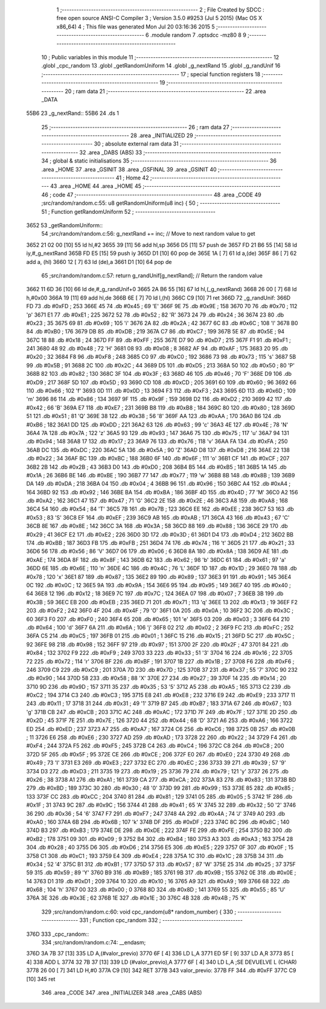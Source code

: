                               1 ;--------------------------------------------------------
                              2 ; File Created by SDCC : free open source ANSI-C Compiler
                              3 ; Version 3.5.0 #9253 (Jul  5 2015) (Mac OS X x86_64)
                              4 ; This file was generated Mon Jul 20 03:16:36 2015
                              5 ;--------------------------------------------------------
                              6 	.module random
                              7 	.optsdcc -mz80
                              8 	
                              9 ;--------------------------------------------------------
                             10 ; Public variables in this module
                             11 ;--------------------------------------------------------
                             12 	.globl _cpc_random
                             13 	.globl _getRandomUniform
                             14 	.globl _g_nextRand
                             15 	.globl _g_randUnif
                             16 ;--------------------------------------------------------
                             17 ; special function registers
                             18 ;--------------------------------------------------------
                             19 ;--------------------------------------------------------
                             20 ; ram data
                             21 ;--------------------------------------------------------
                             22 	.area _DATA
   55B6                      23 _g_nextRand::
   55B6                      24 	.ds 1
                             25 ;--------------------------------------------------------
                             26 ; ram data
                             27 ;--------------------------------------------------------
                             28 	.area _INITIALIZED
                             29 ;--------------------------------------------------------
                             30 ; absolute external ram data
                             31 ;--------------------------------------------------------
                             32 	.area _DABS (ABS)
                             33 ;--------------------------------------------------------
                             34 ; global & static initialisations
                             35 ;--------------------------------------------------------
                             36 	.area _HOME
                             37 	.area _GSINIT
                             38 	.area _GSFINAL
                             39 	.area _GSINIT
                             40 ;--------------------------------------------------------
                             41 ; Home
                             42 ;--------------------------------------------------------
                             43 	.area _HOME
                             44 	.area _HOME
                             45 ;--------------------------------------------------------
                             46 ; code
                             47 ;--------------------------------------------------------
                             48 	.area _CODE
                             49 ;src/random/random.c:55: u8 getRandomUniform(u8 inc) {
                             50 ;	---------------------------------
                             51 ; Function getRandomUniform
                             52 ; ---------------------------------
   3652                      53 _getRandomUniform::
                             54 ;src/random/random.c:56: g_nextRand += inc;               // Move to next random value to get
   3652 21 02 00      [10]   55 	ld	hl,#2
   3655 39            [11]   56 	add	hl,sp
   3656 D5            [11]   57 	push	de
   3657 FD 21 B6 55   [14]   58 	ld	iy,#_g_nextRand
   365B FD E5         [15]   59 	push	iy
   365D D1            [10]   60 	pop	de
   365E 1A            [ 7]   61 	ld	a,(de)
   365F 86            [ 7]   62 	add	a, (hl)
   3660 12            [ 7]   63 	ld	(de),a
   3661 D1            [10]   64 	pop	de
                             65 ;src/random/random.c:57: return g_randUnif[g_nextRand];   // Return the random value
   3662 11 6D 36      [10]   66 	ld	de,#_g_randUnif+0
   3665 2A B6 55      [16]   67 	ld	hl,(_g_nextRand)
   3668 26 00         [ 7]   68 	ld	h,#0x00
   366A 19            [11]   69 	add	hl,de
   366B 6E            [ 7]   70 	ld	l,(hl)
   366C C9            [10]   71 	ret
   366D                      72 _g_randUnif:
   366D FD                   73 	.db #0xFD	; 253
   366E 45                   74 	.db #0x45	; 69	'E'
   366F 9E                   75 	.db #0x9E	; 158
   3670 70                   76 	.db #0x70	; 112	'p'
   3671 E1                   77 	.db #0xE1	; 225
   3672 52                   78 	.db #0x52	; 82	'R'
   3673 24                   79 	.db #0x24	; 36
   3674 23                   80 	.db #0x23	; 35
   3675 69                   81 	.db #0x69	; 105	'i'
   3676 2A                   82 	.db #0x2A	; 42
   3677 6C                   83 	.db #0x6C	; 108	'l'
   3678 B0                   84 	.db #0xB0	; 176
   3679 DB                   85 	.db #0xDB	; 219
   367A C7                   86 	.db #0xC7	; 199
   367B 5E                   87 	.db #0x5E	; 94
   367C 18                   88 	.db #0x18	; 24
   367D FF                   89 	.db #0xFF	; 255
   367E D7                   90 	.db #0xD7	; 215
   367F F1                   91 	.db #0xF1	; 241
   3680 48                   92 	.db #0x48	; 72	'H'
   3681 08                   93 	.db #0x08	; 8
   3682 AF                   94 	.db #0xAF	; 175
   3683 20                   95 	.db #0x20	; 32
   3684 F8                   96 	.db #0xF8	; 248
   3685 C0                   97 	.db #0xC0	; 192
   3686 73                   98 	.db #0x73	; 115	's'
   3687 5B                   99 	.db #0x5B	; 91
   3688 2C                  100 	.db #0x2C	; 44
   3689 D5                  101 	.db #0xD5	; 213
   368A 50                  102 	.db #0x50	; 80	'P'
   368B 82                  103 	.db #0x82	; 130
   368C 3F                  104 	.db #0x3F	; 63
   368D 46                  105 	.db #0x46	; 70	'F'
   368E D9                  106 	.db #0xD9	; 217
   368F 5D                  107 	.db #0x5D	; 93
   3690 CD                  108 	.db #0xCD	; 205
   3691 60                  109 	.db #0x60	; 96
   3692 66                  110 	.db #0x66	; 102	'f'
   3693 0D                  111 	.db #0x0D	; 13
   3694 F3                  112 	.db #0xF3	; 243
   3695 6D                  113 	.db #0x6D	; 109	'm'
   3696 86                  114 	.db #0x86	; 134
   3697 9F                  115 	.db #0x9F	; 159
   3698 D2                  116 	.db #0xD2	; 210
   3699 42                  117 	.db #0x42	; 66	'B'
   369A E7                  118 	.db #0xE7	; 231
   369B B8                  119 	.db #0xB8	; 184
   369C 80                  120 	.db #0x80	; 128
   369D 51                  121 	.db #0x51	; 81	'Q'
   369E 38                  122 	.db #0x38	; 56	'8'
   369F AA                  123 	.db #0xAA	; 170
   36A0 B6                  124 	.db #0xB6	; 182
   36A1 DD                  125 	.db #0xDD	; 221
   36A2 63                  126 	.db #0x63	; 99	'c'
   36A3 4E                  127 	.db #0x4E	; 78	'N'
   36A4 7A                  128 	.db #0x7A	; 122	'z'
   36A5 93                  129 	.db #0x93	; 147
   36A6 75                  130 	.db #0x75	; 117	'u'
   36A7 94                  131 	.db #0x94	; 148
   36A8 17                  132 	.db #0x17	; 23
   36A9 76                  133 	.db #0x76	; 118	'v'
   36AA FA                  134 	.db #0xFA	; 250
   36AB DC                  135 	.db #0xDC	; 220
   36AC 5A                  136 	.db #0x5A	; 90	'Z'
   36AD D8                  137 	.db #0xD8	; 216
   36AE 22                  138 	.db #0x22	; 34
   36AF BC                  139 	.db #0xBC	; 188
   36B0 6F                  140 	.db #0x6F	; 111	'o'
   36B1 CF                  141 	.db #0xCF	; 207
   36B2 2B                  142 	.db #0x2B	; 43
   36B3 D0                  143 	.db #0xD0	; 208
   36B4 B5                  144 	.db #0xB5	; 181
   36B5 1A                  145 	.db #0x1A	; 26
   36B6 BE                  146 	.db #0xBE	; 190
   36B7 77                  147 	.db #0x77	; 119	'w'
   36B8 8B                  148 	.db #0x8B	; 139
   36B9 DA                  149 	.db #0xDA	; 218
   36BA 04                  150 	.db #0x04	; 4
   36BB 96                  151 	.db #0x96	; 150
   36BC A4                  152 	.db #0xA4	; 164
   36BD 92                  153 	.db #0x92	; 146
   36BE BA                  154 	.db #0xBA	; 186
   36BF 4D                  155 	.db #0x4D	; 77	'M'
   36C0 A2                  156 	.db #0xA2	; 162
   36C1 47                  157 	.db #0x47	; 71	'G'
   36C2 2E                  158 	.db #0x2E	; 46
   36C3 A8                  159 	.db #0xA8	; 168
   36C4 54                  160 	.db #0x54	; 84	'T'
   36C5 7B                  161 	.db #0x7B	; 123
   36C6 EE                  162 	.db #0xEE	; 238
   36C7 53                  163 	.db #0x53	; 83	'S'
   36C8 EF                  164 	.db #0xEF	; 239
   36C9 AB                  165 	.db #0xAB	; 171
   36CA 43                  166 	.db #0x43	; 67	'C'
   36CB 8E                  167 	.db #0x8E	; 142
   36CC 3A                  168 	.db #0x3A	; 58
   36CD 88                  169 	.db #0x88	; 136
   36CE 29                  170 	.db #0x29	; 41
   36CF E2                  171 	.db #0xE2	; 226
   36D0 3D                  172 	.db #0x3D	; 61
   36D1 D4                  173 	.db #0xD4	; 212
   36D2 BB                  174 	.db #0xBB	; 187
   36D3 FB                  175 	.db #0xFB	; 251
   36D4 74                  176 	.db #0x74	; 116	't'
   36D5 21                  177 	.db #0x21	; 33
   36D6 56                  178 	.db #0x56	; 86	'V'
   36D7 06                  179 	.db #0x06	; 6
   36D8 8A                  180 	.db #0x8A	; 138
   36D9 AE                  181 	.db #0xAE	; 174
   36DA 8F                  182 	.db #0x8F	; 143
   36DB 62                  183 	.db #0x62	; 98	'b'
   36DC 61                  184 	.db #0x61	; 97	'a'
   36DD 6E                  185 	.db #0x6E	; 110	'n'
   36DE 4C                  186 	.db #0x4C	; 76	'L'
   36DF 1D                  187 	.db #0x1D	; 29
   36E0 78                  188 	.db #0x78	; 120	'x'
   36E1 87                  189 	.db #0x87	; 135
   36E2 89                  190 	.db #0x89	; 137
   36E3 91                  191 	.db #0x91	; 145
   36E4 0C                  192 	.db #0x0C	; 12
   36E5 9A                  193 	.db #0x9A	; 154
   36E6 95                  194 	.db #0x95	; 149
   36E7 40                  195 	.db #0x40	; 64
   36E8 12                  196 	.db #0x12	; 18
   36E9 7C                  197 	.db #0x7C	; 124
   36EA 07                  198 	.db #0x07	; 7
   36EB 3B                  199 	.db #0x3B	; 59
   36EC EB                  200 	.db #0xEB	; 235
   36ED 71                  201 	.db #0x71	; 113	'q'
   36EE 13                  202 	.db #0x13	; 19
   36EF F2                  203 	.db #0xF2	; 242
   36F0 4F                  204 	.db #0x4F	; 79	'O'
   36F1 0A                  205 	.db #0x0A	; 10
   36F2 3C                  206 	.db #0x3C	; 60
   36F3 F0                  207 	.db #0xF0	; 240
   36F4 65                  208 	.db #0x65	; 101	'e'
   36F5 03                  209 	.db #0x03	; 3
   36F6 64                  210 	.db #0x64	; 100	'd'
   36F7 6A                  211 	.db #0x6A	; 106	'j'
   36F8 02                  212 	.db #0x02	; 2
   36F9 FC                  213 	.db #0xFC	; 252
   36FA C5                  214 	.db #0xC5	; 197
   36FB 01                  215 	.db #0x01	; 1
   36FC 15                  216 	.db #0x15	; 21
   36FD 5C                  217 	.db #0x5C	; 92
   36FE 98                  218 	.db #0x98	; 152
   36FF 97                  219 	.db #0x97	; 151
   3700 2F                  220 	.db #0x2F	; 47
   3701 84                  221 	.db #0x84	; 132
   3702 F9                  222 	.db #0xF9	; 249
   3703 33                  223 	.db #0x33	; 51	'3'
   3704 16                  224 	.db #0x16	; 22
   3705 72                  225 	.db #0x72	; 114	'r'
   3706 BF                  226 	.db #0xBF	; 191
   3707 1B                  227 	.db #0x1B	; 27
   3708 F6                  228 	.db #0xF6	; 246
   3709 C9                  229 	.db #0xC9	; 201
   370A 7D                  230 	.db #0x7D	; 125
   370B 37                  231 	.db #0x37	; 55	'7'
   370C 90                  232 	.db #0x90	; 144
   370D 58                  233 	.db #0x58	; 88	'X'
   370E 27                  234 	.db #0x27	; 39
   370F 14                  235 	.db #0x14	; 20
   3710 9D                  236 	.db #0x9D	; 157
   3711 35                  237 	.db #0x35	; 53	'5'
   3712 A5                  238 	.db #0xA5	; 165
   3713 C2                  239 	.db #0xC2	; 194
   3714 C3                  240 	.db #0xC3	; 195
   3715 E8                  241 	.db #0xE8	; 232
   3716 E9                  242 	.db #0xE9	; 233
   3717 11                  243 	.db #0x11	; 17
   3718 31                  244 	.db #0x31	; 49	'1'
   3719 B7                  245 	.db #0xB7	; 183
   371A 67                  246 	.db #0x67	; 103	'g'
   371B CB                  247 	.db #0xCB	; 203
   371C AC                  248 	.db #0xAC	; 172
   371D 7F                  249 	.db #0x7F	; 127
   371E 2D                  250 	.db #0x2D	; 45
   371F 7E                  251 	.db #0x7E	; 126
   3720 44                  252 	.db #0x44	; 68	'D'
   3721 A6                  253 	.db #0xA6	; 166
   3722 ED                  254 	.db #0xED	; 237
   3723 A7                  255 	.db #0xA7	; 167
   3724 C6                  256 	.db #0xC6	; 198
   3725 0B                  257 	.db #0x0B	; 11
   3726 E6                  258 	.db #0xE6	; 230
   3727 AD                  259 	.db #0xAD	; 173
   3728 22                  260 	.db #0x22	; 34
   3729 F4                  261 	.db #0xF4	; 244
   372A F5                  262 	.db #0xF5	; 245
   372B C4                  263 	.db #0xC4	; 196
   372C C8                  264 	.db #0xC8	; 200
   372D 5F                  265 	.db #0x5F	; 95
   372E CE                  266 	.db #0xCE	; 206
   372F E0                  267 	.db #0xE0	; 224
   3730 49                  268 	.db #0x49	; 73	'I'
   3731 E3                  269 	.db #0xE3	; 227
   3732 EC                  270 	.db #0xEC	; 236
   3733 39                  271 	.db #0x39	; 57	'9'
   3734 D3                  272 	.db #0xD3	; 211
   3735 19                  273 	.db #0x19	; 25
   3736 79                  274 	.db #0x79	; 121	'y'
   3737 26                  275 	.db #0x26	; 38
   3738 A1                  276 	.db #0xA1	; 161
   3739 CA                  277 	.db #0xCA	; 202
   373A 83                  278 	.db #0x83	; 131
   373B BD                  279 	.db #0xBD	; 189
   373C 30                  280 	.db #0x30	; 48	'0'
   373D 99                  281 	.db #0x99	; 153
   373E 85                  282 	.db #0x85	; 133
   373F CC                  283 	.db #0xCC	; 204
   3740 81                  284 	.db #0x81	; 129
   3741 05                  285 	.db #0x05	; 5
   3742 1F                  286 	.db #0x1F	; 31
   3743 9C                  287 	.db #0x9C	; 156
   3744 41                  288 	.db #0x41	; 65	'A'
   3745 32                  289 	.db #0x32	; 50	'2'
   3746 36                  290 	.db #0x36	; 54	'6'
   3747 F7                  291 	.db #0xF7	; 247
   3748 4A                  292 	.db #0x4A	; 74	'J'
   3749 A0                  293 	.db #0xA0	; 160
   374A 6B                  294 	.db #0x6B	; 107	'k'
   374B DF                  295 	.db #0xDF	; 223
   374C 8C                  296 	.db #0x8C	; 140
   374D B3                  297 	.db #0xB3	; 179
   374E DE                  298 	.db #0xDE	; 222
   374F FE                  299 	.db #0xFE	; 254
   3750 B2                  300 	.db #0xB2	; 178
   3751 09                  301 	.db #0x09	; 9
   3752 B4                  302 	.db #0xB4	; 180
   3753 A3                  303 	.db #0xA3	; 163
   3754 28                  304 	.db #0x28	; 40
   3755 D6                  305 	.db #0xD6	; 214
   3756 E5                  306 	.db #0xE5	; 229
   3757 0F                  307 	.db #0x0F	; 15
   3758 C1                  308 	.db #0xC1	; 193
   3759 E4                  309 	.db #0xE4	; 228
   375A 1C                  310 	.db #0x1C	; 28
   375B 34                  311 	.db #0x34	; 52	'4'
   375C B1                  312 	.db #0xB1	; 177
   375D 57                  313 	.db #0x57	; 87	'W'
   375E 25                  314 	.db #0x25	; 37
   375F 59                  315 	.db #0x59	; 89	'Y'
   3760 B9                  316 	.db #0xB9	; 185
   3761 9B                  317 	.db #0x9B	; 155
   3762 0E                  318 	.db #0x0E	; 14
   3763 D1                  319 	.db #0xD1	; 209
   3764 10                  320 	.db #0x10	; 16
   3765 A9                  321 	.db #0xA9	; 169
   3766 68                  322 	.db #0x68	; 104	'h'
   3767 00                  323 	.db #0x00	; 0
   3768 8D                  324 	.db #0x8D	; 141
   3769 55                  325 	.db #0x55	; 85	'U'
   376A 3E                  326 	.db #0x3E	; 62
   376B 1E                  327 	.db #0x1E	; 30
   376C 4B                  328 	.db #0x4B	; 75	'K'
                            329 ;src/random/random.c:60: void cpc_random(u8* random_number) {
                            330 ;	---------------------------------
                            331 ; Function cpc_random
                            332 ; ---------------------------------
   376D                     333 _cpc_random::
                            334 ;src/random/random.c:74: __endasm;
   376D 3A 7B 37      [13]  335 	LD A,(#valor_previo)
   3770 6F            [ 4]  336 	LD L,A
   3771 ED 5F         [ 9]  337 	LD A,R
   3773 85            [ 4]  338 	ADD L
   3774 32 7B 37      [13]  339 	LD (#valor_previo),A
   3777 6F            [ 4]  340 	LD L,A ;SE DEVUELVE L (CHAR)
   3778 26 00         [ 7]  341 	LD H,#0
   377A C9            [10]  342 	RET
   377B                     343 	 valor_previo:
   377B FF                  344 	.db #0xFF
   377C C9            [10]  345 	ret
                            346 	.area _CODE
                            347 	.area _INITIALIZER
                            348 	.area _CABS (ABS)
